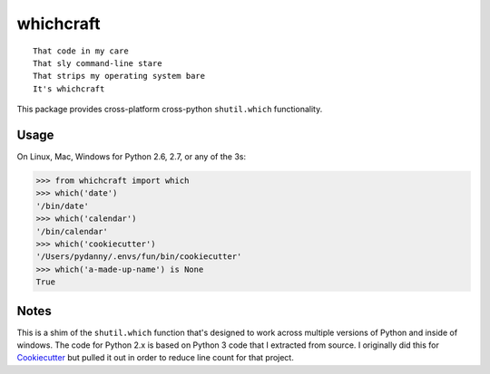 ===============================
whichcraft
===============================

.. image:: https://badge.fury.io/py/whichcraft.svg
    :target: http://badge.fury.io/py/whichcraft

.. image:: https://travis-ci.org/pydanny/whichcraft.svg?branch=master
        :target: https://travis-ci.org/pydanny/whichcraft
        
.. image:: http://codecov.io/github/pydanny/whichcraft/coverage.svg?branch=master
        :target: http://codecov.io/github/pydanny/whichcraft?branch=master
        
.. image:: https://ci.appveyor.com/api/projects/status/v9coijayykhkeu4d?svg=true
        :target: https://ci.appveyor.com/project/pydanny/whichcraft

::

    That code in my care
    That sly command-line stare
    That strips my operating system bare
    It's whichcraft

This package provides cross-platform cross-python ``shutil.which`` functionality.

Usage
=====

On Linux, Mac, Windows for Python 2.6, 2.7, or any of the 3s:

.. code-block:: python

    >>> from whichcraft import which
    >>> which('date')
    '/bin/date'
    >>> which('calendar')
    '/bin/calendar'
    >>> which('cookiecutter')
    '/Users/pydanny/.envs/fun/bin/cookiecutter'
    >>> which('a-made-up-name') is None
    True


Notes
=====

This is a shim of the ``shutil.which`` function that's designed to work across
multiple versions of Python and inside of windows. The code for Python 2.x is
based on Python 3 code that I extracted from source. I originally did this for
Cookiecutter_ but pulled it out in order to reduce line count for that project.

.. _Cookiecutter: https://github.com/audreyr/cookiecutter
